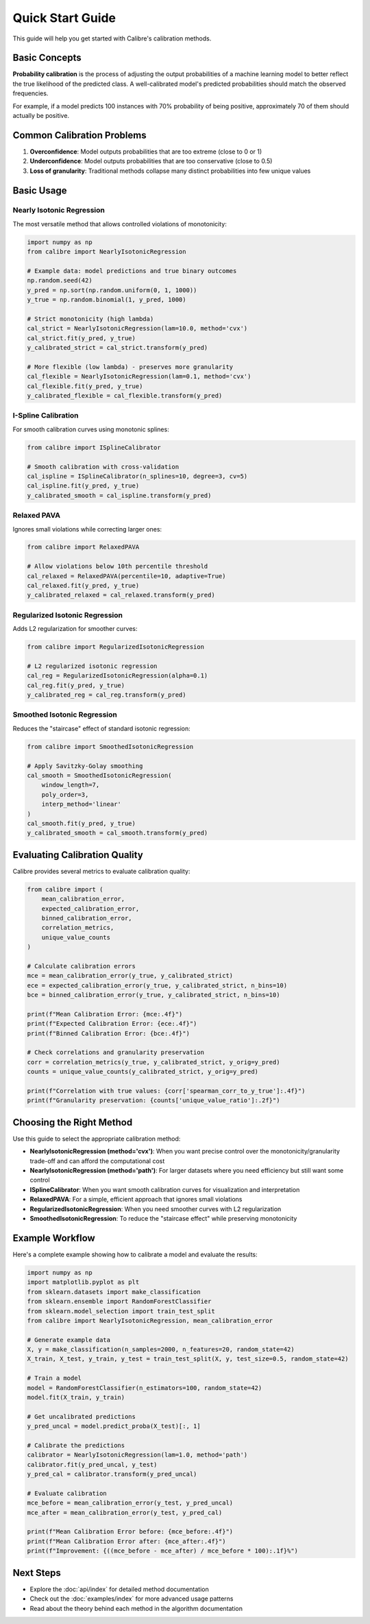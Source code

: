 Quick Start Guide
=================

This guide will help you get started with Calibre's calibration methods.

Basic Concepts
--------------

**Probability calibration** is the process of adjusting the output probabilities of a machine learning model to better reflect the true likelihood of the predicted class. A well-calibrated model's predicted probabilities should match the observed frequencies.

For example, if a model predicts 100 instances with 70% probability of being positive, approximately 70 of them should actually be positive.

Common Calibration Problems
---------------------------

1. **Overconfidence**: Model outputs probabilities that are too extreme (close to 0 or 1)
2. **Underconfidence**: Model outputs probabilities that are too conservative (close to 0.5)
3. **Loss of granularity**: Traditional methods collapse many distinct probabilities into few unique values

Basic Usage
-----------

Nearly Isotonic Regression
~~~~~~~~~~~~~~~~~~~~~~~~~~

The most versatile method that allows controlled violations of monotonicity:

.. code-block:: python

   import numpy as np
   from calibre import NearlyIsotonicRegression
   
   # Example data: model predictions and true binary outcomes
   np.random.seed(42)
   y_pred = np.sort(np.random.uniform(0, 1, 1000))
   y_true = np.random.binomial(1, y_pred, 1000)
   
   # Strict monotonicity (high lambda)
   cal_strict = NearlyIsotonicRegression(lam=10.0, method='cvx')
   cal_strict.fit(y_pred, y_true)
   y_calibrated_strict = cal_strict.transform(y_pred)
   
   # More flexible (low lambda) - preserves more granularity
   cal_flexible = NearlyIsotonicRegression(lam=0.1, method='cvx')
   cal_flexible.fit(y_pred, y_true)
   y_calibrated_flexible = cal_flexible.transform(y_pred)

I-Spline Calibration
~~~~~~~~~~~~~~~~~~~~

For smooth calibration curves using monotonic splines:

.. code-block:: python

   from calibre import ISplineCalibrator
   
   # Smooth calibration with cross-validation
   cal_ispline = ISplineCalibrator(n_splines=10, degree=3, cv=5)
   cal_ispline.fit(y_pred, y_true)
   y_calibrated_smooth = cal_ispline.transform(y_pred)

Relaxed PAVA
~~~~~~~~~~~~

Ignores small violations while correcting larger ones:

.. code-block:: python

   from calibre import RelaxedPAVA
   
   # Allow violations below 10th percentile threshold
   cal_relaxed = RelaxedPAVA(percentile=10, adaptive=True)
   cal_relaxed.fit(y_pred, y_true)
   y_calibrated_relaxed = cal_relaxed.transform(y_pred)

Regularized Isotonic Regression
~~~~~~~~~~~~~~~~~~~~~~~~~~~~~~~

Adds L2 regularization for smoother curves:

.. code-block:: python

   from calibre import RegularizedIsotonicRegression
   
   # L2 regularized isotonic regression
   cal_reg = RegularizedIsotonicRegression(alpha=0.1)
   cal_reg.fit(y_pred, y_true)
   y_calibrated_reg = cal_reg.transform(y_pred)

Smoothed Isotonic Regression
~~~~~~~~~~~~~~~~~~~~~~~~~~~~

Reduces the "staircase" effect of standard isotonic regression:

.. code-block:: python

   from calibre import SmoothedIsotonicRegression
   
   # Apply Savitzky-Golay smoothing
   cal_smooth = SmoothedIsotonicRegression(
       window_length=7, 
       poly_order=3, 
       interp_method='linear'
   )
   cal_smooth.fit(y_pred, y_true)
   y_calibrated_smooth = cal_smooth.transform(y_pred)

Evaluating Calibration Quality
------------------------------

Calibre provides several metrics to evaluate calibration quality:

.. code-block:: python

   from calibre import (
       mean_calibration_error,
       expected_calibration_error,
       binned_calibration_error,
       correlation_metrics,
       unique_value_counts
   )
   
   # Calculate calibration errors
   mce = mean_calibration_error(y_true, y_calibrated_strict)
   ece = expected_calibration_error(y_true, y_calibrated_strict, n_bins=10)
   bce = binned_calibration_error(y_true, y_calibrated_strict, n_bins=10)
   
   print(f"Mean Calibration Error: {mce:.4f}")
   print(f"Expected Calibration Error: {ece:.4f}")
   print(f"Binned Calibration Error: {bce:.4f}")
   
   # Check correlations and granularity preservation
   corr = correlation_metrics(y_true, y_calibrated_strict, y_orig=y_pred)
   counts = unique_value_counts(y_calibrated_strict, y_orig=y_pred)
   
   print(f"Correlation with true values: {corr['spearman_corr_to_y_true']:.4f}")
   print(f"Granularity preservation: {counts['unique_value_ratio']:.2f}")

Choosing the Right Method
-------------------------

Use this guide to select the appropriate calibration method:

- **NearlyIsotonicRegression (method='cvx')**: When you want precise control over the monotonicity/granularity trade-off and can afford the computational cost
- **NearlyIsotonicRegression (method='path')**: For larger datasets where you need efficiency but still want some control
- **ISplineCalibrator**: When you want smooth calibration curves for visualization and interpretation
- **RelaxedPAVA**: For a simple, efficient approach that ignores small violations
- **RegularizedIsotonicRegression**: When you need smoother curves with L2 regularization
- **SmoothedIsotonicRegression**: To reduce the "staircase effect" while preserving monotonicity

Example Workflow
----------------

Here's a complete example showing how to calibrate a model and evaluate the results:

.. code-block:: python

   import numpy as np
   import matplotlib.pyplot as plt
   from sklearn.datasets import make_classification
   from sklearn.ensemble import RandomForestClassifier
   from sklearn.model_selection import train_test_split
   from calibre import NearlyIsotonicRegression, mean_calibration_error
   
   # Generate example data
   X, y = make_classification(n_samples=2000, n_features=20, random_state=42)
   X_train, X_test, y_train, y_test = train_test_split(X, y, test_size=0.5, random_state=42)
   
   # Train a model
   model = RandomForestClassifier(n_estimators=100, random_state=42)
   model.fit(X_train, y_train)
   
   # Get uncalibrated predictions
   y_pred_uncal = model.predict_proba(X_test)[:, 1]
   
   # Calibrate the predictions
   calibrator = NearlyIsotonicRegression(lam=1.0, method='path')
   calibrator.fit(y_pred_uncal, y_test)
   y_pred_cal = calibrator.transform(y_pred_uncal)
   
   # Evaluate calibration
   mce_before = mean_calibration_error(y_test, y_pred_uncal)
   mce_after = mean_calibration_error(y_test, y_pred_cal)
   
   print(f"Mean Calibration Error before: {mce_before:.4f}")
   print(f"Mean Calibration Error after: {mce_after:.4f}")
   print(f"Improvement: {((mce_before - mce_after) / mce_before * 100):.1f}%")

Next Steps
----------

- Explore the :doc:`api/index` for detailed method documentation
- Check out the :doc:`examples/index` for more advanced usage patterns
- Read about the theory behind each method in the algorithm documentation